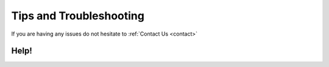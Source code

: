 #####################################
Tips and Troubleshooting
#####################################

If you are having any issues do not hesitate to :ref:`Contact Us <contact>`

====================================================================
Help!
====================================================================
